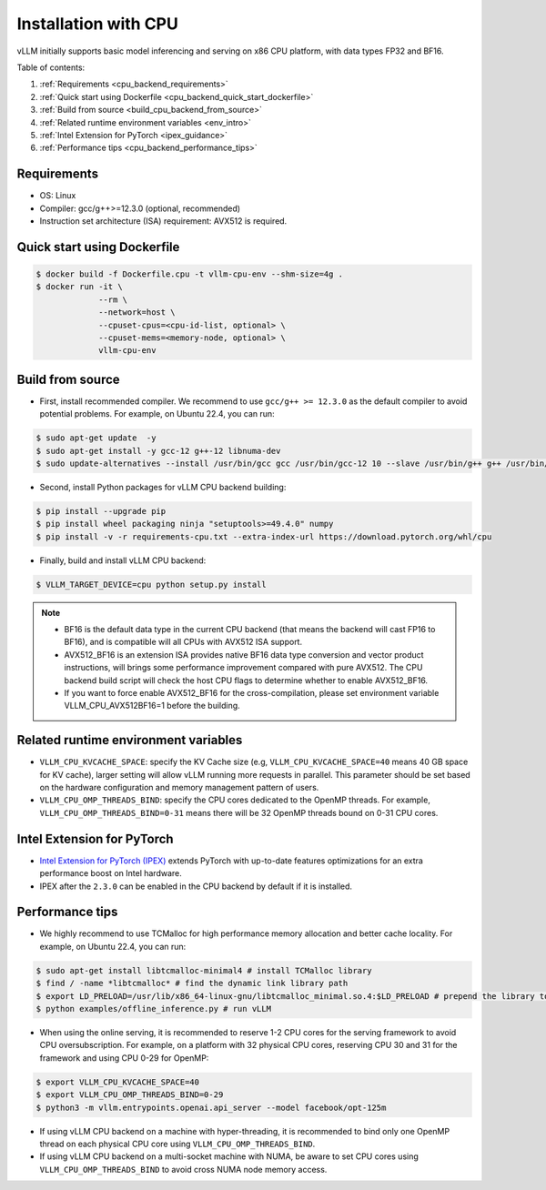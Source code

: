 .. _installation_cpu:

Installation with CPU
========================

vLLM initially supports basic model inferencing and serving on x86 CPU platform, with data types FP32 and BF16.

Table of contents:

#. :ref:`Requirements <cpu_backend_requirements>`
#. :ref:`Quick start using Dockerfile <cpu_backend_quick_start_dockerfile>`
#. :ref:`Build from source <build_cpu_backend_from_source>`
#. :ref:`Related runtime environment variables <env_intro>`
#. :ref:`Intel Extension for PyTorch <ipex_guidance>`
#. :ref:`Performance tips <cpu_backend_performance_tips>`

.. _cpu_backend_requirements:

Requirements
------------

* OS: Linux
* Compiler: gcc/g++>=12.3.0 (optional, recommended)
* Instruction set architecture (ISA) requirement: AVX512 is required.

.. _cpu_backend_quick_start_dockerfile:

Quick start using Dockerfile
----------------------------

.. code-block:: console

    $ docker build -f Dockerfile.cpu -t vllm-cpu-env --shm-size=4g .
    $ docker run -it \
                 --rm \
                 --network=host \
                 --cpuset-cpus=<cpu-id-list, optional> \
                 --cpuset-mems=<memory-node, optional> \
                 vllm-cpu-env

.. _build_cpu_backend_from_source:

Build from source
-----------------

- First, install recommended compiler. We recommend to use ``gcc/g++ >= 12.3.0`` as the default compiler to avoid potential problems. For example, on Ubuntu 22.4, you can run:

.. code-block:: console

    $ sudo apt-get update  -y
    $ sudo apt-get install -y gcc-12 g++-12 libnuma-dev
    $ sudo update-alternatives --install /usr/bin/gcc gcc /usr/bin/gcc-12 10 --slave /usr/bin/g++ g++ /usr/bin/g++-12

- Second, install Python packages for vLLM CPU backend building:

.. code-block:: console

    $ pip install --upgrade pip
    $ pip install wheel packaging ninja "setuptools>=49.4.0" numpy
    $ pip install -v -r requirements-cpu.txt --extra-index-url https://download.pytorch.org/whl/cpu

- Finally, build and install vLLM CPU backend: 

.. code-block:: console

    $ VLLM_TARGET_DEVICE=cpu python setup.py install

.. note::
    - BF16 is the default data type in the current CPU backend (that means the backend will cast FP16 to BF16), and is compatible will all CPUs with AVX512 ISA support. 

    - AVX512_BF16 is an extension ISA provides native BF16 data type conversion and vector product instructions, will brings some performance improvement compared with pure AVX512. The CPU backend build script will check the host CPU flags to determine whether to enable AVX512_BF16. 
    
    - If you want to force enable AVX512_BF16 for the cross-compilation, please set environment variable VLLM_CPU_AVX512BF16=1 before the building.    

.. _env_intro:

Related runtime environment variables
-------------------------------------

- ``VLLM_CPU_KVCACHE_SPACE``: specify the KV Cache size (e.g, ``VLLM_CPU_KVCACHE_SPACE=40`` means 40 GB space for KV cache), larger setting will allow vLLM running more requests in parallel. This parameter should be set based on the hardware configuration and memory management pattern of users.

- ``VLLM_CPU_OMP_THREADS_BIND``: specify the CPU cores dedicated to the OpenMP threads. For example, ``VLLM_CPU_OMP_THREADS_BIND=0-31`` means there will be 32 OpenMP threads bound on 0-31 CPU cores.

.. _ipex_guidance:

Intel Extension for PyTorch
---------------------------

- `Intel Extension for PyTorch (IPEX) <https://github.com/intel/intel-extension-for-pytorch>`_ extends PyTorch with up-to-date features optimizations for an extra performance boost on Intel hardware.

- IPEX after the ``2.3.0`` can be enabled in the CPU backend by default if it is installed.

.. _cpu_backend_performance_tips:

Performance tips
-----------------

- We highly recommend to use TCMalloc for high performance memory allocation and better cache locality. For example, on Ubuntu 22.4, you can run:

.. code-block:: console

    $ sudo apt-get install libtcmalloc-minimal4 # install TCMalloc library
    $ find / -name *libtcmalloc* # find the dynamic link library path
    $ export LD_PRELOAD=/usr/lib/x86_64-linux-gnu/libtcmalloc_minimal.so.4:$LD_PRELOAD # prepend the library to LD_PRELOAD
    $ python examples/offline_inference.py # run vLLM

- When using the online serving, it is recommended to reserve 1-2 CPU cores for the serving framework to avoid CPU oversubscription. For example, on a platform with 32 physical CPU cores, reserving CPU 30 and 31 for the framework and using CPU 0-29 for OpenMP:

.. code-block:: console

    $ export VLLM_CPU_KVCACHE_SPACE=40
    $ export VLLM_CPU_OMP_THREADS_BIND=0-29 
    $ python3 -m vllm.entrypoints.openai.api_server --model facebook/opt-125m

- If using vLLM CPU backend on a machine with hyper-threading, it is recommended to bind only one OpenMP thread on each physical CPU core using ``VLLM_CPU_OMP_THREADS_BIND``.

- If using vLLM CPU backend on a multi-socket machine with NUMA, be aware to set CPU cores using ``VLLM_CPU_OMP_THREADS_BIND`` to avoid cross NUMA node memory access.



